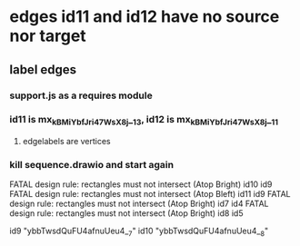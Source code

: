 * edges id11 and id12 have no source nor target
** label edges
*** support.js as a requires module
*** id11 is mx_kBMiYbfJri47WsX8j__13, id12 is mx_kBMiYbfJri47WsX8j__11
**** edgelabels are vertices

*** kill sequence.drawio and start again
    FATAL design rule: rectangles must not intersect (Atop Bright) id10 id9
FATAL design rule: rectangles must not intersect (Atop Bleft) id11 id9
FATAL design rule: rectangles must not intersect (Atop Bright) id7 id4
FATAL design rule: rectangles must not intersect (Atop Bright) id8 id5

id9		"ybbTwsdQuFU4afnuUeu4__7"
id10		"ybbTwsdQuFU4afnuUeu4__8"
